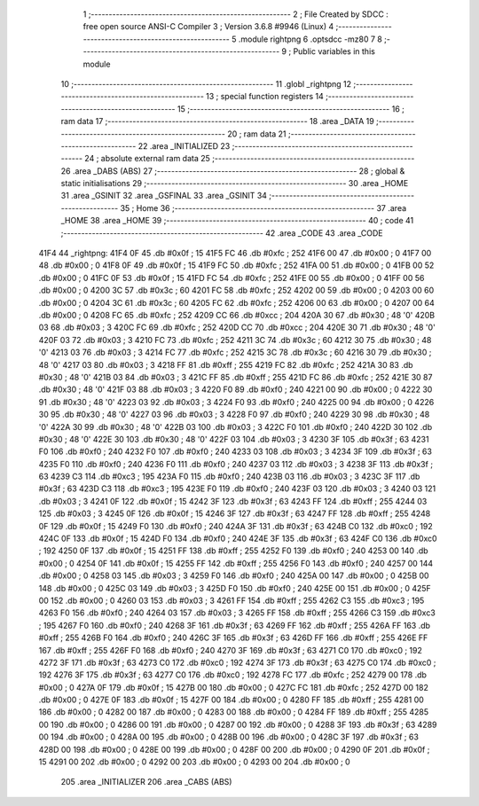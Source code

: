                               1 ;--------------------------------------------------------
                              2 ; File Created by SDCC : free open source ANSI-C Compiler
                              3 ; Version 3.6.8 #9946 (Linux)
                              4 ;--------------------------------------------------------
                              5 	.module rightpng
                              6 	.optsdcc -mz80
                              7 	
                              8 ;--------------------------------------------------------
                              9 ; Public variables in this module
                             10 ;--------------------------------------------------------
                             11 	.globl _rightpng
                             12 ;--------------------------------------------------------
                             13 ; special function registers
                             14 ;--------------------------------------------------------
                             15 ;--------------------------------------------------------
                             16 ; ram data
                             17 ;--------------------------------------------------------
                             18 	.area _DATA
                             19 ;--------------------------------------------------------
                             20 ; ram data
                             21 ;--------------------------------------------------------
                             22 	.area _INITIALIZED
                             23 ;--------------------------------------------------------
                             24 ; absolute external ram data
                             25 ;--------------------------------------------------------
                             26 	.area _DABS (ABS)
                             27 ;--------------------------------------------------------
                             28 ; global & static initialisations
                             29 ;--------------------------------------------------------
                             30 	.area _HOME
                             31 	.area _GSINIT
                             32 	.area _GSFINAL
                             33 	.area _GSINIT
                             34 ;--------------------------------------------------------
                             35 ; Home
                             36 ;--------------------------------------------------------
                             37 	.area _HOME
                             38 	.area _HOME
                             39 ;--------------------------------------------------------
                             40 ; code
                             41 ;--------------------------------------------------------
                             42 	.area _CODE
                             43 	.area _CODE
   41F4                      44 _rightpng:
   41F4 0F                   45 	.db #0x0f	; 15
   41F5 FC                   46 	.db #0xfc	; 252
   41F6 00                   47 	.db #0x00	; 0
   41F7 00                   48 	.db #0x00	; 0
   41F8 0F                   49 	.db #0x0f	; 15
   41F9 FC                   50 	.db #0xfc	; 252
   41FA 00                   51 	.db #0x00	; 0
   41FB 00                   52 	.db #0x00	; 0
   41FC 0F                   53 	.db #0x0f	; 15
   41FD FC                   54 	.db #0xfc	; 252
   41FE 00                   55 	.db #0x00	; 0
   41FF 00                   56 	.db #0x00	; 0
   4200 3C                   57 	.db #0x3c	; 60
   4201 FC                   58 	.db #0xfc	; 252
   4202 00                   59 	.db #0x00	; 0
   4203 00                   60 	.db #0x00	; 0
   4204 3C                   61 	.db #0x3c	; 60
   4205 FC                   62 	.db #0xfc	; 252
   4206 00                   63 	.db #0x00	; 0
   4207 00                   64 	.db #0x00	; 0
   4208 FC                   65 	.db #0xfc	; 252
   4209 CC                   66 	.db #0xcc	; 204
   420A 30                   67 	.db #0x30	; 48	'0'
   420B 03                   68 	.db #0x03	; 3
   420C FC                   69 	.db #0xfc	; 252
   420D CC                   70 	.db #0xcc	; 204
   420E 30                   71 	.db #0x30	; 48	'0'
   420F 03                   72 	.db #0x03	; 3
   4210 FC                   73 	.db #0xfc	; 252
   4211 3C                   74 	.db #0x3c	; 60
   4212 30                   75 	.db #0x30	; 48	'0'
   4213 03                   76 	.db #0x03	; 3
   4214 FC                   77 	.db #0xfc	; 252
   4215 3C                   78 	.db #0x3c	; 60
   4216 30                   79 	.db #0x30	; 48	'0'
   4217 03                   80 	.db #0x03	; 3
   4218 FF                   81 	.db #0xff	; 255
   4219 FC                   82 	.db #0xfc	; 252
   421A 30                   83 	.db #0x30	; 48	'0'
   421B 03                   84 	.db #0x03	; 3
   421C FF                   85 	.db #0xff	; 255
   421D FC                   86 	.db #0xfc	; 252
   421E 30                   87 	.db #0x30	; 48	'0'
   421F 03                   88 	.db #0x03	; 3
   4220 F0                   89 	.db #0xf0	; 240
   4221 00                   90 	.db #0x00	; 0
   4222 30                   91 	.db #0x30	; 48	'0'
   4223 03                   92 	.db #0x03	; 3
   4224 F0                   93 	.db #0xf0	; 240
   4225 00                   94 	.db #0x00	; 0
   4226 30                   95 	.db #0x30	; 48	'0'
   4227 03                   96 	.db #0x03	; 3
   4228 F0                   97 	.db #0xf0	; 240
   4229 30                   98 	.db #0x30	; 48	'0'
   422A 30                   99 	.db #0x30	; 48	'0'
   422B 03                  100 	.db #0x03	; 3
   422C F0                  101 	.db #0xf0	; 240
   422D 30                  102 	.db #0x30	; 48	'0'
   422E 30                  103 	.db #0x30	; 48	'0'
   422F 03                  104 	.db #0x03	; 3
   4230 3F                  105 	.db #0x3f	; 63
   4231 F0                  106 	.db #0xf0	; 240
   4232 F0                  107 	.db #0xf0	; 240
   4233 03                  108 	.db #0x03	; 3
   4234 3F                  109 	.db #0x3f	; 63
   4235 F0                  110 	.db #0xf0	; 240
   4236 F0                  111 	.db #0xf0	; 240
   4237 03                  112 	.db #0x03	; 3
   4238 3F                  113 	.db #0x3f	; 63
   4239 C3                  114 	.db #0xc3	; 195
   423A F0                  115 	.db #0xf0	; 240
   423B 03                  116 	.db #0x03	; 3
   423C 3F                  117 	.db #0x3f	; 63
   423D C3                  118 	.db #0xc3	; 195
   423E F0                  119 	.db #0xf0	; 240
   423F 03                  120 	.db #0x03	; 3
   4240 03                  121 	.db #0x03	; 3
   4241 0F                  122 	.db #0x0f	; 15
   4242 3F                  123 	.db #0x3f	; 63
   4243 FF                  124 	.db #0xff	; 255
   4244 03                  125 	.db #0x03	; 3
   4245 0F                  126 	.db #0x0f	; 15
   4246 3F                  127 	.db #0x3f	; 63
   4247 FF                  128 	.db #0xff	; 255
   4248 0F                  129 	.db #0x0f	; 15
   4249 F0                  130 	.db #0xf0	; 240
   424A 3F                  131 	.db #0x3f	; 63
   424B C0                  132 	.db #0xc0	; 192
   424C 0F                  133 	.db #0x0f	; 15
   424D F0                  134 	.db #0xf0	; 240
   424E 3F                  135 	.db #0x3f	; 63
   424F C0                  136 	.db #0xc0	; 192
   4250 0F                  137 	.db #0x0f	; 15
   4251 FF                  138 	.db #0xff	; 255
   4252 F0                  139 	.db #0xf0	; 240
   4253 00                  140 	.db #0x00	; 0
   4254 0F                  141 	.db #0x0f	; 15
   4255 FF                  142 	.db #0xff	; 255
   4256 F0                  143 	.db #0xf0	; 240
   4257 00                  144 	.db #0x00	; 0
   4258 03                  145 	.db #0x03	; 3
   4259 F0                  146 	.db #0xf0	; 240
   425A 00                  147 	.db #0x00	; 0
   425B 00                  148 	.db #0x00	; 0
   425C 03                  149 	.db #0x03	; 3
   425D F0                  150 	.db #0xf0	; 240
   425E 00                  151 	.db #0x00	; 0
   425F 00                  152 	.db #0x00	; 0
   4260 03                  153 	.db #0x03	; 3
   4261 FF                  154 	.db #0xff	; 255
   4262 C3                  155 	.db #0xc3	; 195
   4263 F0                  156 	.db #0xf0	; 240
   4264 03                  157 	.db #0x03	; 3
   4265 FF                  158 	.db #0xff	; 255
   4266 C3                  159 	.db #0xc3	; 195
   4267 F0                  160 	.db #0xf0	; 240
   4268 3F                  161 	.db #0x3f	; 63
   4269 FF                  162 	.db #0xff	; 255
   426A FF                  163 	.db #0xff	; 255
   426B F0                  164 	.db #0xf0	; 240
   426C 3F                  165 	.db #0x3f	; 63
   426D FF                  166 	.db #0xff	; 255
   426E FF                  167 	.db #0xff	; 255
   426F F0                  168 	.db #0xf0	; 240
   4270 3F                  169 	.db #0x3f	; 63
   4271 C0                  170 	.db #0xc0	; 192
   4272 3F                  171 	.db #0x3f	; 63
   4273 C0                  172 	.db #0xc0	; 192
   4274 3F                  173 	.db #0x3f	; 63
   4275 C0                  174 	.db #0xc0	; 192
   4276 3F                  175 	.db #0x3f	; 63
   4277 C0                  176 	.db #0xc0	; 192
   4278 FC                  177 	.db #0xfc	; 252
   4279 00                  178 	.db #0x00	; 0
   427A 0F                  179 	.db #0x0f	; 15
   427B 00                  180 	.db #0x00	; 0
   427C FC                  181 	.db #0xfc	; 252
   427D 00                  182 	.db #0x00	; 0
   427E 0F                  183 	.db #0x0f	; 15
   427F 00                  184 	.db #0x00	; 0
   4280 FF                  185 	.db #0xff	; 255
   4281 00                  186 	.db #0x00	; 0
   4282 00                  187 	.db #0x00	; 0
   4283 00                  188 	.db #0x00	; 0
   4284 FF                  189 	.db #0xff	; 255
   4285 00                  190 	.db #0x00	; 0
   4286 00                  191 	.db #0x00	; 0
   4287 00                  192 	.db #0x00	; 0
   4288 3F                  193 	.db #0x3f	; 63
   4289 00                  194 	.db #0x00	; 0
   428A 00                  195 	.db #0x00	; 0
   428B 00                  196 	.db #0x00	; 0
   428C 3F                  197 	.db #0x3f	; 63
   428D 00                  198 	.db #0x00	; 0
   428E 00                  199 	.db #0x00	; 0
   428F 00                  200 	.db #0x00	; 0
   4290 0F                  201 	.db #0x0f	; 15
   4291 00                  202 	.db #0x00	; 0
   4292 00                  203 	.db #0x00	; 0
   4293 00                  204 	.db #0x00	; 0
                            205 	.area _INITIALIZER
                            206 	.area _CABS (ABS)
